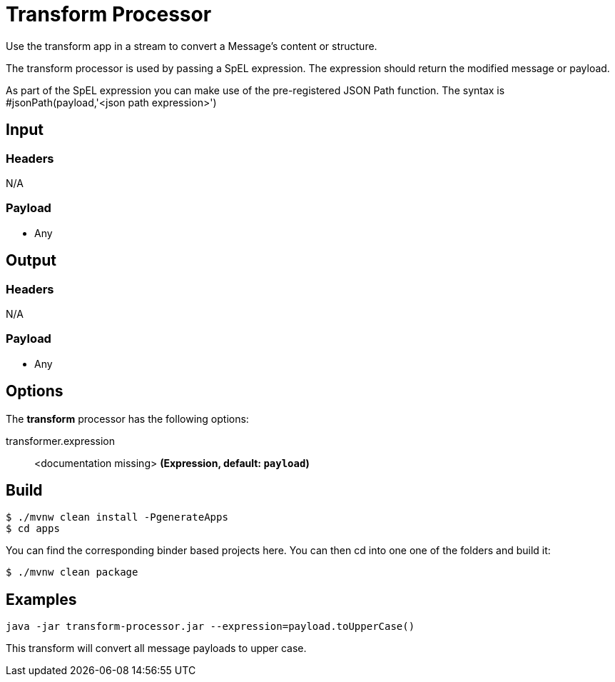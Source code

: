 //tag::ref-doc[]
= Transform Processor

Use the transform app in a stream to convert a Message's content or structure.

The transform processor is used by passing a SpEL expression. The expression should return the modified message or payload. 

As part of the SpEL expression you can make use of the pre-registered JSON Path function. The syntax is #jsonPath(payload,'<json path expression>')

== Input

=== Headers

N/A

=== Payload

* Any

== Output

=== Headers

N/A

=== Payload

* Any

== Options

The **$$transform$$** $$processor$$ has the following options:

//tag::configuration-properties[]
$$transformer.expression$$:: $$<documentation missing>$$ *($$Expression$$, default: `$$payload$$`)*
//end::configuration-properties[]

//end::ref-doc[]
== Build

```
$ ./mvnw clean install -PgenerateApps
$ cd apps
```
You can find the corresponding binder based projects here.
You can then cd into one one of the folders and build it:
```
$ ./mvnw clean package
```

== Examples

```
java -jar transform-processor.jar --expression=payload.toUpperCase()
```

This transform will convert all message payloads to upper case.

